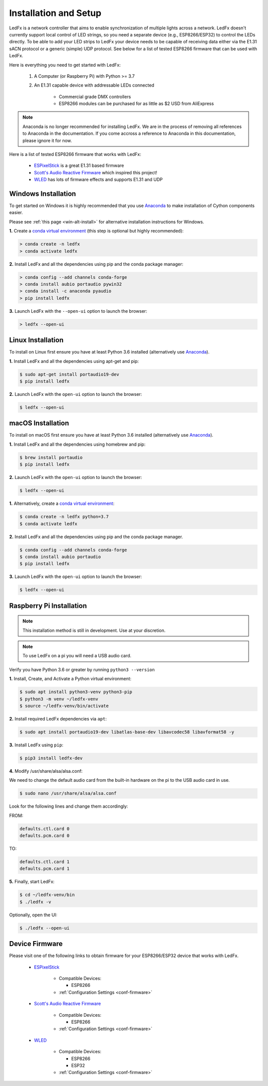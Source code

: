 ============================
   Installation and Setup
============================

LedFx is a network controller that aims to enable synchronization of multiple lights across a network.
LedFx doesn't currently support local control of LED strings, so you need a separate device
(e.g., ESP8266/ESP32) to control the LEDs directly. To be able to add your LED strips to LedFx your device
needs to be capable of receiving data either via the E1.31 sACN protocol or a generic (simple)
UDP protocol. See below for a list of tested ESP8266 firmware that can be used with LedFx.

Here is everything you need to get started with LedFx:

    #. A Computer (or Raspberry Pi) with Python >= 3.7
    #. An E1.31 capable device with addressable LEDs connected

        - Commercial grade DMX controllers
        - ESP8266 modules can be purchased for as little as $2 USD from AliExpress

.. note:: Anaconda is no longer recommended for installing LedFx. We are in the process of removing all references to Anaconda in the documentation.
          If you come accross a reference to Anaconda in this documentation, please ignore it for now.

Here is a list of tested ESP8266 firmware that works with LedFx:

    - ESPixelStick_ is a great E1.31 based firmware
    - `Scott's Audio Reactive Firmware`_ which inspired this project!
    - WLED_ has lots of firmware effects and supports E1.31 and UDP

Windows Installation
----------------------

To get started on Windows it is highly recommended that you use Anaconda_ to make installation of Cython components easier.

Please see :ref:`this page <win-alt-install>` for alternative installation instructions for Windows.

**1.** Create a `conda virtual environment`_ (this step is optional but highly recommended):

.. code:: doscon

    > conda create -n ledfx
    > conda activate ledfx

**2.** Install LedFx and all the dependencies using pip and the conda package manager:

.. code:: doscon

    > conda config --add channels conda-forge
    > conda install aubio portaudio pywin32
    > conda install -c anaconda pyaudio
    > pip install ledfx

**3.** Launch LedFx with the ``--open-ui`` option to launch the browser:

.. code:: doscon

    > ledfx --open-ui

Linux Installation
--------------------

To install on Linux first ensure you have at least Python 3.6 installed (alternatively use Anaconda_).

**1.** Install LedFx and all the dependencies using apt-get and pip:

.. code:: bash

    $ sudo apt-get install portaudio19-dev
    $ pip install ledfx

**2.** Launch LedFx with the ``open-ui`` option to launch the browser:

.. code:: console

    $ ledfx --open-ui

macOS Installation
--------------------

To install on macOS first ensure you have at least Python 3.6 installed (alternatively use Anaconda_).

**1.** Install LedFx and all the dependencies using homebrew and pip:

.. code:: console

    $ brew install portaudio
    $ pip install ledfx

**2.** Launch LedFx with the ``open-ui`` option to launch the browser:

.. code:: console

    $ ledfx --open-ui

**1.** Alternatively, create a `conda virtual environment`_:

.. code:: console

    $ conda create -n ledfx python=3.7
    $ conda activate ledfx

**2.** Install LedFx and all the dependencies using pip and the conda package manager.

.. code:: console

    $ conda config --add channels conda-forge
    $ conda install aubio portaudio
    $ pip install ledfx

**3.** Launch LedFx with the ``open-ui`` option to launch the browser:

.. code:: console

    $ ledfx --open-ui

Raspberry Pi Installation
---------------------------

.. note::
  This installation method is still in development. Use at your discretion.

.. note::
  To use LedFx on a pi you will need a USB audio card.

Verify you have Python 3.6 or greater by running ``python3 --version``

**1.** Install, Create, and Activate a Python virtual environment:

.. code:: console

    $ sudo apt install python3-venv python3-pip
    $ python3 -m venv ~/ledfx-venv
    $ source ~/ledfx-venv/bin/activate

**2.** Install required LedFx dependencies via ``apt``:

.. code:: console

    $ sudo apt install portaudio19-dev libatlas-base-dev libavcodec58 libavformat58 -y

**3.** Install LedFx using ``pip``:

.. code:: console

    $ pip3 install ledfx-dev

**4.** Modify /usr/share/alsa/alsa.conf:

We need to change the default audio card from the built-in hardware on the pi to the USB audio card in use.

.. code:: console

    $ sudo nano /usr/share/alsa/alsa.conf

Look for the following lines and change them accordingly:

FROM:

.. code-block:: shell

    defaults.ctl.card 0
    defaults.pcm.card 0

TO:

.. code-block:: shell

    defaults.ctl.card 1
    defaults.pcm.card 1

**5.** Finally, start LedFx:

.. code:: console

    $ cd ~/ledfx-venv/bin
    $ ./ledfx -v

Optionally, open the UI:

.. code:: console

    $ ./ledfx --open-ui

Device Firmware
-----------------

Please visit one of the following links to obtain firmware for your ESP8266/ESP32 device that works with LedFx.

    * ESPixelStick_

        - Compatible Devices:

          - ESP8266

        - :ref:`Configuration Settings <conf-firmware>`

    * `Scott's Audio Reactive Firmware`_

        - Compatible Devices:

          - ESP8266

        - :ref:`Configuration Settings <conf-firmware>`

    * WLED_

        - Compatible Devices:

          - ESP8266
          - ESP32

        - :ref:`Configuration Settings <conf-firmware>`

.. Links Down Here

.. _Anaconda: https://www.anaconda.com/download/
.. _`conda virtual environment`: http://conda.pydata.org/docs/using/envs.html
.. _`Scott's Audio Reactive Firmware`: https://github.com/scottlawsonbc/audio-reactive-led-strip
.. _ESPixelStick: https://github.com/forkineye/ESPixelStick
.. _WLED: https://github.com/Aircoookie/WLED

